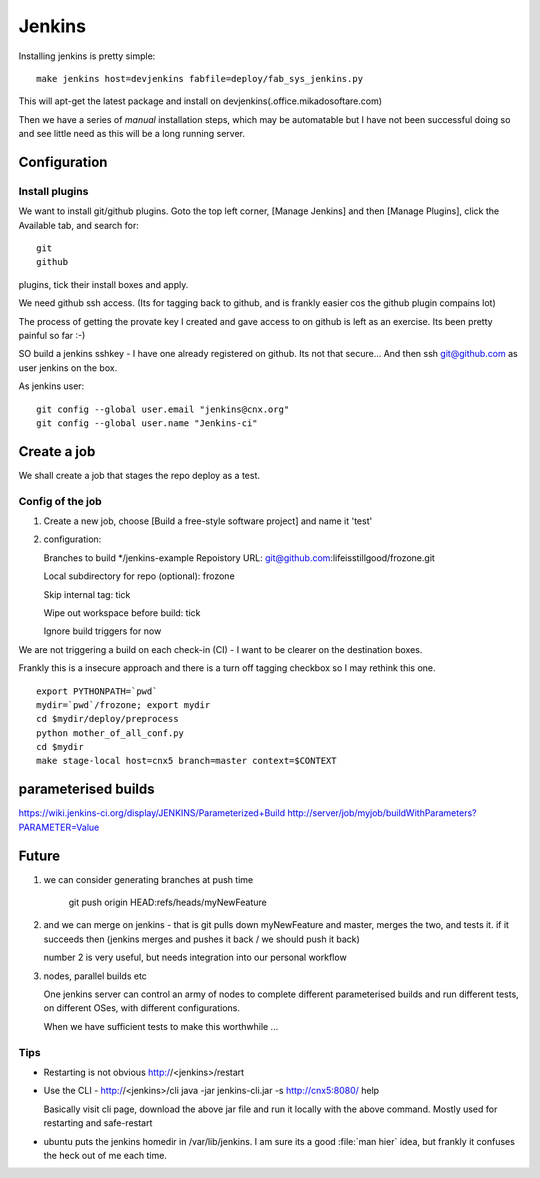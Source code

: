 =======
Jenkins
=======


Installing jenkins is pretty simple::

  make jenkins host=devjenkins fabfile=deploy/fab_sys_jenkins.py

This will apt-get the latest package and install on devjenkins(.office.mikadosoftare.com)

Then we have a series of *manual* installation steps, which may be automatable but I 
have not been successful doing so and see little need as this will be a long running server.


Configuration
=============

Install plugins
---------------

We want to install git/github plugins.
Goto the top left corner, [Manage Jenkins] and then [Manage Plugins], click the Available tab, and search for::

   git
   github 

plugins, tick their install boxes and apply.


We need github ssh access. (Its for tagging back to github, and is
frankly easier cos the github plugin compains lot)

The process of getting the provate key I created and gave access to on
github is left as an exercise.  Its been pretty painful so far :-)


SO build a jenkins sshkey - I have one already registered on github.
Its not that secure...
And then ssh git@github.com as user jenkins on the box.

As jenkins user::

  git config --global user.email "jenkins@cnx.org"
  git config --global user.name "Jenkins-ci"



Create a job
============

We shall create a job that stages the repo deploy as a test.

Config of the job
-----------------

1. Create a new job, choose [Build a free-style software project] and name it 'test'
2. configuration::

   Branches to build */jenkins-example
   Repoistory URL: git@github.com:lifeisstillgood/frozone.git

   Local subdirectory for repo (optional): frozone 

   Skip internal tag: tick

   Wipe out workspace before build: tick

   Ignore build triggers for now

We are not triggering a build on each check-in (CI) - I want to be clearer on the destination boxes.

Frankly this is a insecure approach and there is a turn off tagging checkbox so I may rethink this one.

::

    export PYTHONPATH=`pwd`
    mydir=`pwd`/frozone; export mydir
    cd $mydir/deploy/preprocess
    python mother_of_all_conf.py
    cd $mydir
    make stage-local host=cnx5 branch=master context=$CONTEXT



parameterised builds
====================
https://wiki.jenkins-ci.org/display/JENKINS/Parameterized+Build
http://server/job/myjob/buildWithParameters?PARAMETER=Value



Future
======

1. we can consider generating branches at push time

    git push origin HEAD:refs/heads/myNewFeature

2. and we can merge on jenkins - that is git pulls down myNewFeature
   and master, merges the two, and tests it.  if it succeeds then
   (jenkins merges and pushes it back / we should push it back)

   number 2 is very useful, but needs integration into our personal workflow

3. nodes, parallel builds etc
   
   One jenkins server can control an army of nodes to complete
   different parameterised builds and run different tests, on
   different OSes, with different configurations.

   When we have sufficient tests to make this worthwhile ...


Tips
----

* Restarting is not obvious http://<jenkins>/restart

* Use the CLI - http://<jenkins>/cli
  java -jar jenkins-cli.jar -s http://cnx5:8080/ help

  Basically visit cli page, download the above jar file and run it
  locally with the above command.  Mostly used for restarting and
  safe-restart

* ubuntu puts the jenkins homedir in /var/lib/jenkins.  I am sure its
  a good :file:`man hier` idea, but frankly it confuses the heck out
  of me each time.


